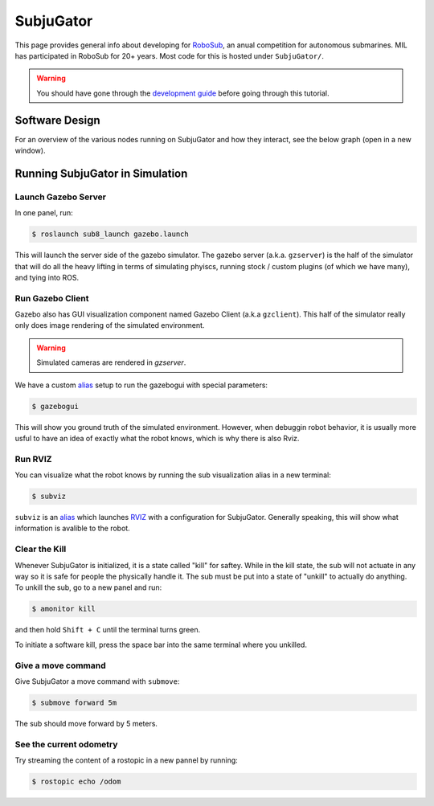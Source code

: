 SubjuGator
==========

This page provides general info about developing for
`RoboSub <https://robonation.org/programs/robosub/>`__, an anual
competition for autonomous submarines. MIL has participated in RoboSub
for 20+ years. Most code for this is hosted under ``SubjuGator/``.

.. warning:: 

   You should have gone through the `development guide </docs/development/development_guide>`__ 
   before going through this tutorial.

Software Design
---------------
For an overview of the various nodes running on SubjuGator and how they
interact, see the below graph (open in a new window).

.. graphviz:: ../../SubjuGator/docs/high_level_architecture.dot

Running SubjuGator in Simulation
--------------------------------

Launch Gazebo Server
~~~~~~~~~~~~~~~~~~~~

In one panel, run:

.. code-block:: bash

    $ roslaunch sub8_launch gazebo.launch

This will launch the server side of the gazebo simulator. The gazebo server (a.k.a. ``gzserver``)
is the half of the simulator that will do all the heavy lifting in terms of simulating phyiscs,
running stock / custom plugins (of which we have many), and tying into ROS.

Run Gazebo Client
~~~~~~~~~~~~~~~~~

Gazebo also has GUI visualization component named Gazebo Client (a.k.a ``gzclient``).
This half of the simulator really only does image rendering of the simulated environment.

.. warning::

    Simulated cameras are rendered in `gzserver`.

We have a custom `alias <https://alvinalexander.com/blog/post/linux-unix/create-aliases>`__ setup
to run the gazebogui with special parameters:

.. code-block:: bash

    $ gazebogui

This will show you ground truth of the simulated environment. However, when debuggin robot behavior, it is usually more usful to have an idea of exactly what the robot knows, which is why there is also Rviz.

Run RVIZ
~~~~~~~~

You can visualize what the robot knows by running the sub visualization alias in
a new terminal:

.. code-block:: bash

   $ subviz

``subviz`` is an `alias <https://alvinalexander.com/blog/post/linux-unix/create-aliases>`__
which launches `RVIZ <http://wiki.ros.org/rviz>`__ with a configuration
for SubjuGator. Generally speaking, this will show what information is avalible 
to the robot.

Clear the Kill
~~~~~~~~~~~~~~

Whenever SubjuGator is initialized, it is a state called "kill" for
saftey. While in the kill state, the sub will not actuate in any way so
it is safe for people the physically handle it. The sub must be put into
a state of "unkill" to actually do anything. To unkill the sub, go to a
new panel and run:

.. code-block:: bash

    $ amonitor kill

and then hold ``Shift + C`` until the terminal turns green. 

To initiate a software kill, press the space bar into the same terminal where 
you unkilled.

Give a move command
~~~~~~~~~~~~~~~~~~~

Give SubjuGator a move command with ``submove``:

.. code-block:: bash

   $ submove forward 5m 

The sub should move forward by 5 meters.

See the current odometry
~~~~~~~~~~~~~~~~~~~~~~~~
Try streaming the content of a rostopic in a new pannel by running:

.. code-block:: bash

    $ rostopic echo /odom
